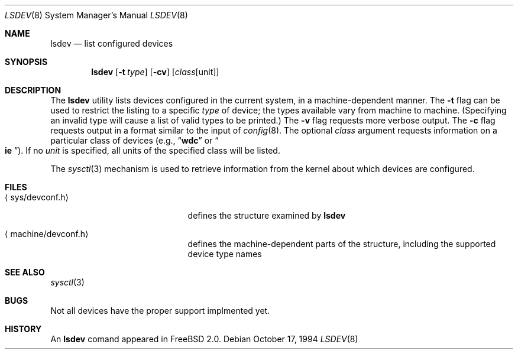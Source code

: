.\" $Id: lsdev.8,v 1.3 1994/12/12 00:35:01 ats Exp $
.\" Garrett A. Wollman, October 1994
.\" This file is in the public domain.
.\"
.Dd October 17, 1994
.Dt LSDEV 8
.Os
.Sh NAME
.Nm lsdev
.Nd list configured devices
.Sh SYNOPSIS
.Nm lsdev
.Op Fl t Ar type
.Op Fl cv
.Op Ar class Ns Op unit
.Sh DESCRIPTION
The
.Nm lsdev
utility lists devices configured in the current system, in a
machine-dependent manner.  The
.Fl t
flag can be used to restrict the listing to a specific 
.Ar type
of device;
the types available vary from machine to machine.  (Specifying an
invalid type will cause a list of valid types to be printed.)  The
.Fl v
flag requests more verbose output.  The
.Fl c
flag requests output in a format similar to the input of
.Xr config 8 .
The optional
.Ar class
argument requests information on a particular class of devices (e.g.,
.Dq Li wdc
or
.No Do Li ie Dc Ns ).
If no
.Ar unit
is specified, all units of the specified class will be listed.
.Pp
The
.Xr sysctl 3
mechanism is used to retrieve information from the kernel about which
devices are configured.
.Sh FILES
.Bl -tag -width <machine/devconf.h>
.It Aq sys/devconf.h
defines the structure examined by
.Nm
.It Aq machine/devconf.h
defines the machine-dependent parts of the structure, including the
supported device type names
.El
.Sh SEE ALSO
.\" .Xr chdev 8
.Xr sysctl 3
.Sh BUGS
Not all devices have the proper support implmented yet.
.Sh HISTORY
An
.Nm
comand appeared in
.Tn FreeBSD
2.0.
